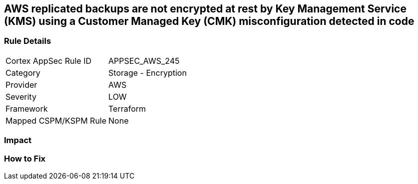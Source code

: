 == AWS replicated backups are not encrypted at rest by Key Management Service (KMS) using a Customer Managed Key (CMK) misconfiguration detected in code


=== Rule Details

[cols="1,2"]
|===
|Cortex AppSec Rule ID |APPSEC_AWS_245
|Category |Storage - Encryption
|Provider |AWS
|Severity |LOW
|Framework |Terraform
|Mapped CSPM/KSPM Rule |None
|===


=== Impact
=== How to Fix
